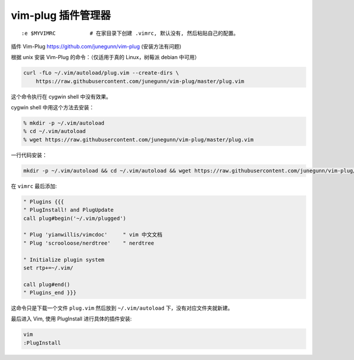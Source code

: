 vim-plug 插件管理器
####################################

::

   :e $MYVIMRC           # 在家目录下创建 .vimrc, 默认没有, 然后粘贴自己的配置。

插件 Vim-Plug https://github.com/junegunn/vim-plug (安装方法有问题)

根据 unix 安装 Vim-Plug 的命令：（仅适用于真的 Linux，树莓派 debian
中可用）

.. code:: shell

   curl -fLo ~/.vim/autoload/plug.vim --create-dirs \
       https://raw.githubusercontent.com/junegunn/vim-plug/master/plug.vim

这个命令执行在 cygwin shell 中没有效果。

cygwin shell 中用这个方法去安装：

.. code:: shell

   % mkdir -p ~/.vim/autoload
   % cd ~/.vim/autoload
   % wget https://raw.githubusercontent.com/junegunn/vim-plug/master/plug.vim

一行代码安装：

.. code:: shell

   mkdir -p ~/.vim/autoload && cd ~/.vim/autoload && wget https://raw.githubusercontent.com/junegunn/vim-plug/master/plug.vim

在 ``vimrc`` 最后添加:

.. code:: vimscript

   " Plugins {{{
   " PlugInstall! and PlugUpdate
   call plug#begin('~/.vim/plugged')

   " Plug 'yianwillis/vimcdoc'     " vim 中文文档
   " Plug 'scrooloose/nerdtree'    " nerdtree

   " Initialize plugin system
   set rtp+=~/.vim/

   call plug#end()
   " Plugins_end }}}

这命令只是下载一个文件 ``plug.vim`` 然后放到 ``~/.vim/autoload``
下，没有对应文件夹就新建。

最后进入 Vim, 使用 PlugInstall 进行具体的插件安装:

.. code:: shell

   vim
   :PlugInstall
